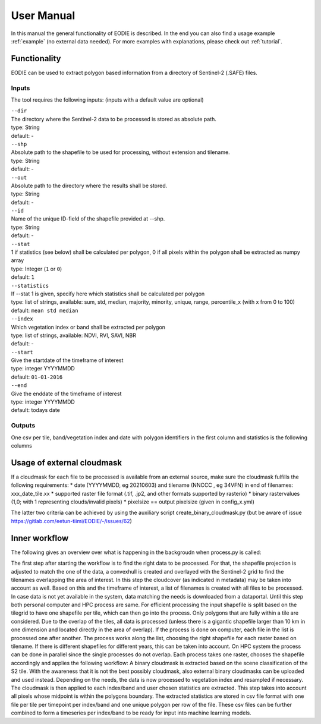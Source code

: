 User Manual
============

In this manual the general functionality of EODIE is described. In the end you can also find a usage example :ref:`example` (no external data needed).
For more examples with explanations, please check out :ref:`tutorial`.

Functionality
------------- 

EODIE can be used to extract polygon based information from a directory of Sentinel-2 (.SAFE) files.


Inputs 
^^^^^^^

The tool requires the following inputs:
(inputs with a default value are optional)

| ``--dir``
| The directory where the Sentinel-2 data to be processed is stored as absolute path.
| type: String
| default: -


| ``--shp``
| Absolute path to the shapefile to be used for processing, without extension and tilename.
| type: String
| default: -

| ``--out``
| Absolute path to the directory where the results shall be stored.
| type: String
| default: -

| ``--id``
| Name of the unique ID-field of the shapefile provided at --shp.
| type: String
| default: -

| ``--stat``
| 1 if statistics (see below) shall be calculated per polygon, 0 if all pixels within the polygon shall be extracted as numpy array
| type: Integer (``1`` or ``0``)
| default: ``1``

| ``--statistics``
| If --stat 1 is given, specify here which statistics shall be calculated per polygon
| type: list of strings, available: sum, std, median, majority, minority, unique, range, percentile_x (with x from 0 to 100)
| default: ``mean std median``

| ``--index``
| Which vegetation index or band shall be extracted per polygon
| type: list of strings, available: NDVI, RVI, SAVI, NBR
| default: -

| ``--start``
| Give the startdate of the timeframe of interest
| type: integer YYYYMMDD
| default: ``01-01-2016``

| ``--end``
| Give the enddate of the timeframe of interest
| type: integer YYYYMMDD
| default: todays date

Outputs
^^^^^^^^
One csv per tile, band/vegetation index and date with polygon identifiers in the first column and statistics is the following columns


Usage of external cloudmask
----------------------------

If a cloudmask for each file to be processed is available from an external source, make sure the cloudmask fulfills the following requirements:
* date (YYYYMMDD, eg 20210603) and tilename (NNCCC , eg 34VFN) in end of filenames: xxx_date_tile.xx
* supported raster file format (.tif, .jp2, and other formats supported by rasterio)
* binary rastervalues (1,0; with 1 representing clouds/invalid pixels)
* pixelsize == output pixelsize (given in config_x.yml)

The latter two criteria can be achieved by using the auxiliary script create_binary_cloudmask.py (but be aware of issue https://gitlab.com/eetun-tiimi/EODIE/-/issues/62)

Inner workflow
----------------

The following gives an overview over what is happening in the backgroudn when process.py is called:

The first step after starting the workflow is to find the right data to be processed. 
For that, the shapefile projection is adjusted to match the one of the data, a convexhull 
is created and overlayed with the Sentinel-2 grid to find the tilenames overlapping the 
area of interest. In this step the cloudcover (as indicated in metadata) may be taken into 
account as well. Based on this and the timeframe of interest, a list of filenames is created 
with all files to be processed. In case data is not yet available in the system, data matching 
the needs is downloaded from a dataportal. Until this step both personal computer and HPC process
are same. For efficient processing the input shapefile is split based on the tilegrid to have one 
shapefile per tile, which can then go into the process. Only polygons that are fully within a tile 
are considered. Due to the overlap of the tiles, all data is processed (unless there is a gigantic
shapefile larger than 10 km in one dimension and located directly in the area of overlap). If the 
process is done on computer, each file in the list is processed one after another. The process 
works along the list, choosing the right shapefile for each raster based on tilename. If there is 
different shapefiles for different years, this can be taken into account. On HPC system the process 
can be done in parallel since the single processes do not overlap. Each process takes one raster, 
chooses the shapefile accordingly and applies the following workflow:
A binary cloudmask is extracted based on the scene classification of the S2 tile. With the awareness 
that it is not the best possibly cloudmask, also external binary cloudmasks can be uploaded and used 
instead. Depending on the needs, the data is now processed to vegetation index and resampled if necessary.
The cloudmask is then applied to each index/band and user chosen statistics are extracted. 
This step takes into account all pixels whose midpoint is within the polygons boundary. 
The extracted statistics are stored in csv file format with one file per tile per timepoint per index/band 
and one unique polygon per row of the file.
These csv files can be further combined to form a timeseries per index/band to be ready for input into machine learning models.